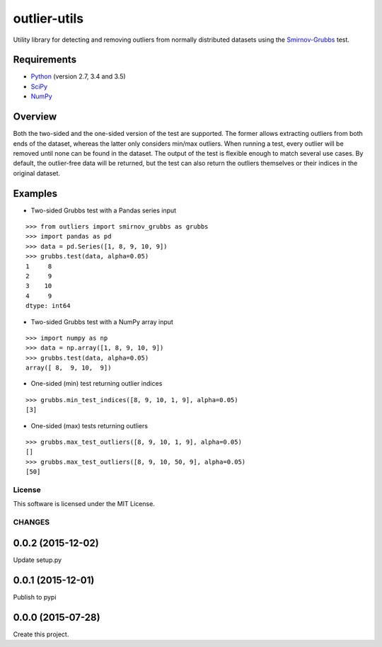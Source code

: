 =============
outlier-utils
=============

.. image:: https://travis-ci.org/c-bata/outlier-utils.svg?branch=master
    :target: https://travis-ci.org/c-bata/outlier-utils

Utility library for detecting and removing outliers from normally distributed datasets using the Smirnov-Grubbs_ test.

Requirements
------------

- Python_ (version 2.7, 3.4 and 3.5)
- SciPy_
- NumPy_

Overview
--------

Both the two-sided and the one-sided version of the test are supported. The former allows extracting outliers from both ends of the dataset, whereas the latter only considers min/max outliers. When running a test, every outlier will be removed until none can be found in the dataset. The output of the test is flexible enough to match several use cases. By default, the outlier-free data will be returned, but the test can also return the outliers themselves or their indices in the original dataset.

Examples
--------

- Two-sided Grubbs test with a Pandas series input

::

   >>> from outliers import smirnov_grubbs as grubbs
   >>> import pandas as pd
   >>> data = pd.Series([1, 8, 9, 10, 9])
   >>> grubbs.test(data, alpha=0.05)
   1     8
   2     9
   3    10
   4     9
   dtype: int64

- Two-sided Grubbs test with a NumPy array input   

::

   >>> import numpy as np
   >>> data = np.array([1, 8, 9, 10, 9])
   >>> grubbs.test(data, alpha=0.05)
   array([ 8,  9, 10,  9])

- One-sided (min) test returning outlier indices

::

   >>> grubbs.min_test_indices([8, 9, 10, 1, 9], alpha=0.05)
   [3]

- One-sided (max) tests returning outliers

::

   >>> grubbs.max_test_outliers([8, 9, 10, 1, 9], alpha=0.05)
   []
   >>> grubbs.max_test_outliers([8, 9, 10, 50, 9], alpha=0.05)
   [50]


.. _Smirnov-Grubbs: https://en.wikipedia.org/wiki/Grubbs%27_test_for_outliers
.. _SciPy: https://www.scipy.org/
.. _NumPy: http://www.numpy.org/
.. _Python: https://www.python.org/


License
=======

This software is licensed under the MIT License.



CHANGES
=======

0.0.2 (2015-12-02)
------------------

Update setup.py

0.0.1 (2015-12-01)
------------------

Publish to pypi

0.0.0 (2015-07-28)
------------------

Create this project.


